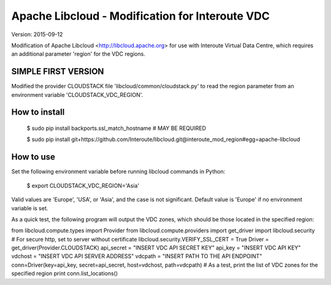 Apache Libcloud - Modification for Interoute VDC
================================================

Version: 2015-09-12

Modification of Apache Libcloud <http://libcloud.apache.org> for use  with 
Interoute Virtual Data Centre, which requires an additional parameter 'region' for the VDC regions.

SIMPLE FIRST VERSION
--------------------

Modified the provider CLOUDSTACK file 'libcloud/common/cloudstack.py' to read the region parameter from an environment variable 'CLOUDSTACK_VDC_REGION'.

How to install
--------------

   $ sudo pip install backports.ssl_match_hostname  # MAY BE REQUIRED

   $ sudo pip install git+https://github.com/Interoute/libcloud.git@interoute_mod_region#egg=apache-libcloud


How to use
----------

Set the following environment variable before running libcloud commands in Python: 

   $ export CLOUDSTACK_VDC_REGION='Asia'

Valid values are 'Europe', 'USA', or 'Asia', and the case is not significant. Default value is 'Europe' if no environment variable is set. 

As a quick test, the following program will output the VDC zones, which should be those located in the specified region::

from libcloud.compute.types import Provider
from libcloud.compute.providers import get_driver
import libcloud.security
# For secure http, set to server without certificate
libcloud.security.VERIFY_SSL_CERT = True
Driver = get_driver(Provider.CLOUDSTACK)
api_secret = "INSERT VDC API SECRET KEY"
api_key = "INSERT VDC API KEY"
vdchost =  "INSERT VDC API SERVER ADDRESS"
vdcpath = "INSERT PATH TO THE API ENDPOINT"
conn=Driver(key=api_key, secret=api_secret, host=vdchost, path=vdcpath)
# As a test, print the list of VDC zones for the specified region
print conn.list_locations()




